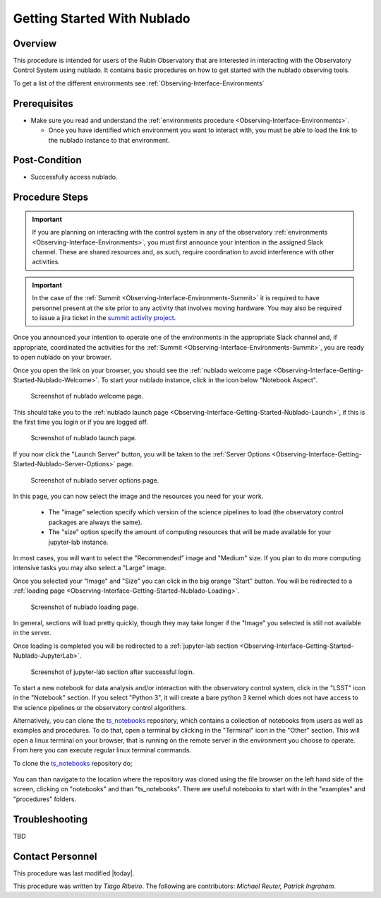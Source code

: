 .. Review the README in this procedure's directory on instructions to contribute.
.. Static objects, such as figures, should be stored in the _static directory. Review the _static/README in this procedure's directory on instructions to contribute.
.. Do not remove the comments that describe each section. They are included to provide guidance to contributors.
.. Do not remove other content provided in the templates, such as a section. Instead, comment out the content and include comments to explain the situation. For example:
	- If a section within the template is not needed, comment out the section title and label reference. Include a comment explaining why this is not required.
    - If a file cannot include a title (surrounded by ampersands (#)), comment out the title from the template and include a comment explaining why this is implemented (in addition to applying the ``title`` directive).

.. Include one Primary Author and list of Contributors (comma separated) between the asterisks (*):
.. |author| replace:: *Tiago Ribeiro*
.. If there are no contributors, write "none" between the asterisks. Do not remove the substitution.
.. |contributors| replace:: *Michael Reuter, Patrick Ingraham*

.. This is the label that can be used as for cross referencing this procedure.
.. Recommended format is "Directory Name"-"Title Name"  -- Spaces should be replaced by hyphens.
.. _Observing-Interface-Getting-Started-Nublado:
.. Each section should includes a label for cross referencing to a given area.
.. Recommended format for all labels is "Title Name"-"Section Name" -- Spaces should be replaced by hyphens.
.. To reference a label that isn't associated with an reST object such as a title or figure, you must include the link an explicit title using the syntax :ref:`link text <label-name>`.
.. An error will alert you of identical labels during the build process.

############################
Getting Started With Nublado
############################

.. _Observing-Interface-Getting-Started-Nublado-Overview:

Overview
========

.. This section should provide a brief, top-level description of the procedure's purpose and utilization. Consider including the expected user and when the procedure will be performed.

This procedure is intended for users of the Rubin Observatory that are interested in interacting with the  Observatory Control System using nublado.
It contains basic procedures on how to get started with the nublado observing tools.

To get a list of the different environments see :ref:`Observing-Interface-Environments`

.. _Observing-Interface-Getting-Started-Nublado-Prerequisites:

Prerequisites
=============

.. This section should provide simple overview of prerequisites before executing the procedure; for example, state of equipment, telescope or seeing conditions or notifications prior to execution.
.. It is preferred to include them as a bulleted or enumerated list.
.. Do not include actions in this section. Any action by the user should be included at the beginning of the Procedure section below. For example: Do not include "Notify specified SLACK channel. Confirmation is not required." Instead, include this statement as the first step of the procedure, and include "Notification to specified SLACK channel." in the Prerequisites section.
.. If there is a different procedure that is critical before execution, carefully consider if it should be linked within this section or as part of the Procedure section below (or both).

- Make sure you read and understand the :ref:`environments procedure <Observing-Interface-Environments>`.

  - Once you have identified which environment you want to interact with, you must be able to load the link to the nublado instance to that environment.

.. _Observing-Interface-Getting-Started-Nublado-Post-Conditions:

Post-Condition
==============

.. This section should provide a simple overview of conditions or results after executing the procedure; for example, state of equipment or resulting data products.
.. It is preferred to include them as a bulleted or enumerated list.
.. Do not include actions in this section. Any action by the user should be included in the end of the Procedure section below. For example: Do not include "Verify the telescope azimuth is 0 degrees with the appropriate command." Instead, include this statement as the final step of the procedure, and include "Telescope is at 0 degrees." in the Post-condition section.

- Successfully access nublado.

.. _Observing-Interface-Getting-Started-Nublado-Procedure-Steps:

Procedure Steps
===============

.. This section should include the procedure. There is no strict formatting or structure required for procedures. It is left to the authors to decide which format and structure is most relevant.
.. In the case of more complicated procedures, more sophisticated methodologies may be appropriate, such as multiple section headings or a list of linked procedures to be performed in the specified order.
.. For highly complicated procedures, consider breaking them into separate procedure. Some options are a high-level procedure with links, separating into smaller procedures or utilizing the reST ``include`` directive <https://docutils.sourceforge.io/docs/ref/rst/directives.html#include>.

.. important::

    If you are planning on interacting with the control system in any of the observatory :ref:`environments <Observing-Interface-Environments>`, you must first announce your intention in the assigned Slack channel.
    These are shared resources and, as such, require coordination to avoid interference with other activities.

.. important::

    In the case of the :ref:`Summit <Observing-Interface-Environments-Summit>` it is required to have personnel present at the site prior to any activity that involves moving hardware.
    You may also be required to issue a jira ticket in the `summit activity project <https://jira.lsstcorp.org/projects/SUMMIT>`__.

Once you announced your intention to operate one of the environments in the appropriate Slack channel and, if appropriate, coordinated the activities for the :ref:`Summit <Observing-Interface-Environments-Summit>`, you are ready to open nublado on your browser.

Once you open the link on your browser, you should see the :ref:`nublado welcome page <Observing-Interface-Getting-Started-Nublado-Welcome>`.
To start your nublado instance, click in the icon below "Notebook Aspect".

.. figure:: ./_static/nublado-welcome.png
    :name: Observing-Interface-Getting-Started-Nublado-Welcome

    Screenshot of nublado welcome page.

This should take you to the :ref:`nublado launch page <Observing-Interface-Getting-Started-Nublado-Launch>`, if this is the first time you login or if you are logged off.

.. figure:: ./_static/nublado-launch.png
    :name: Observing-Interface-Getting-Started-Nublado-Launch

    Screenshot of nublado launch page.

If you now click the "Launch Server" button, you will be taken to the :ref:`Server Options <Observing-Interface-Getting-Started-Nublado-Server-Options>` page.

.. figure:: ./_static/nublado-server-options.png
    :name: Observing-Interface-Getting-Started-Nublado-Server-Options

    Screenshot of nublado server options page.

In this page, you can now select the image and the resources you need for your work.

  - The "image" selection specify which version of the science pipelines to load (the observatory control packages are always the same).

  - The "size" option specify the amount of computing resources that will be made available for your jupyter-lab instance.

In most cases, you will want to select the "Recommended" image and "Medium" size.
If you plan to do more computing intensive tasks you may also select a "Large" image.

Once you selected your "Image" and "Size" you can click in the big orange "Start" button.
You will be redirected to a :ref:`loading page <Observing-Interface-Getting-Started-Nublado-Loading>`.

.. figure:: ./_static/nublado-startup.png
    :name: Observing-Interface-Getting-Started-Nublado-Loading

    Screenshot of nublado loading page.

In general, sections will load pretty quickly, though they may take longer if the "Image" you selected is still not available in the server.

Once loading is completed you will be redirected to a :ref:`jupyter-lab section <Observing-Interface-Getting-Started-Nublado-JupyterLab>`.

.. figure:: ./_static/nublado-jupyter-lab.png
    :name: Observing-Interface-Getting-Started-Nublado-JupyterLab

    Screenshot of jupyter-lab section after successful login.

To start a new notebook for data analysis and/or interaction with the observatory control system, click in the "LSST" icon in the "Notebook" section.
If you select "Python 3", it will create a bare python 3 kernel which does not have access to the science pipelines or the observatory control algorithms.

Alternatively, you can clone the `ts_notebooks`_ repository, which contains a collection of notebooks from users as well as examples and procedures.
To do that, open a terminal by clicking in the "Terminal" icon in the "Other" section.
This will open a linux terminal on your browser, that is running on the remote server in the environment you choose to operate.
From here you can execute regular linux terminal commands.

.. _ts_notebooks: https://github.com/lsst-ts/ts_notebooks

To clone the `ts_notebooks`_ repository do;

  .. prompt:: bash

      cd ~/notebooks
      git clone https://github.com/lsst-ts/ts_notebooks.git

You can than navigate to the location where the repository was cloned using the file browser on the left hand side of the screen, clicking on "notebooks" and than "ts_notebooks".
There are useful notebooks to start with in the "examples" and "procedures" folders.

.. _Observing-Interface-Getting-Started-Nublado-Troubleshooting:

Troubleshooting
===============

.. This section should include troubleshooting information. Information in this section should be strictly related to this procedure.

.. If there is no content for this section, remove the indentation on the following line instead of deleting this sub-section.

TBD


.. _Observing-Interface-Getting-Started-Nublado-Personnel:

Contact Personnel
=================

This procedure was last modified |today|.

This procedure was written by |author|. The following are contributors: |contributors|.

